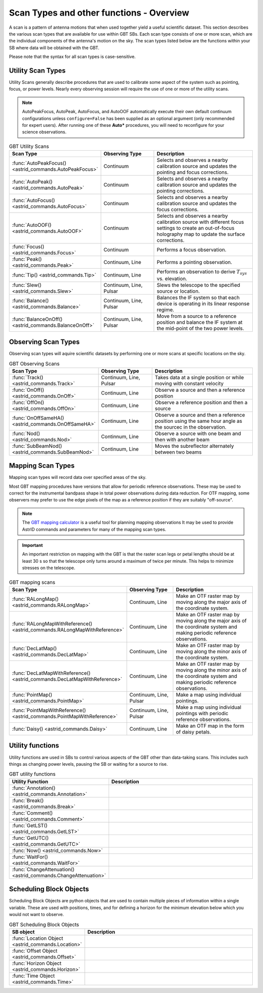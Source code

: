 Scan Types and other functions - Overview
-----------------------------------------



A scan is a pattern of antenna motions that when used together yield a useful scientific dataset. This section describes the various scan types that are available for use within GBT SBs. Each scan type consists of one or more scan, which are the individual components of the antenna's motion on the sky. The scan types listed below are the functions within your SB where data will be obtained with the GBT.

Please note that the syntax for all scan types is case-sensitive.




Utility Scan Types
^^^^^^^^^^^^^^^^^^

Utility Scans generally describe procedures that are used to calibrate some aspect of the system such as pointing, focus, or power levels. Nearly every observing session will require the use of one or more of the utility scans. 

.. note:: 

   AutoPeakFocus, AutoPeak, AutoFocus, and AutoOOF automatically execute their own default continuum configurations unless ``configure=False`` has been supplied as an optional argument (only recommended for expert users). After running one of these **Auto\*** procedures, you will need to reconfigure for your science observations.

.. list-table:: GBT Utility Scans
    :widths: 25 25 50
    :header-rows: 1

    * - Scan Type
      - Observing Type
      - Description
    * - :func:`AutoPeakFocus() <astrid_commands.AutoPeakFocus>`
      - Continuum
      - Selects and observes a nearby calibration source and updates the pointing and focus corrections.
    * - :func:`AutoPeak() <astrid_commands.AutoPeak>`
      - Continuum
      - Selects and observes a nearby calibration source and updates the pointing corrections. 
    * - :func:`AutoFocus() <astrid_commands.AutoFocus>`
      - Continuum
      - Selects and observes a nearby calibration source and updates the focus corrections.
    * - :func:`AutoOOF() <astrid_commands.AutoOOF>`
      - Continuum
      - Selects and observes a nearby calibration source with different focus settings to create an out-of-focus holography map to update the surface corrections.
    * - :func:`Focus() <astrid_commands.Focus>`
      - Continuum
      - Performs a focus observation.
    * - :func:`Peak() <astrid_commands.Peak>`
      - Continuum, Line
      - Performs a pointing observation.
    * - :func:`Tip() <astrid_commands.Tip>`
      - Continuum, Line
      - Performs an observation to derive :math:`T_{sys}` vs. elevation.
    * - :func:`Slew() <astrid_commands.Slew>`
      - Continuum, Line, Pulsar
      - Slews the telescope to the specified source or location.
    * - :func:`Balance() <astrid_commands.Balance>`
      - Continuum, Line, Pulsar
      - Balances the IF system so that each device is operating in its linear response regime.
    * - :func:`BalanceOnOff() <astrid_commands.BalanceOnOff>`
      - Continuum, Line, Pulsar
      - Move from a source to a reference position and balance the IF system at the mid-point of the two power levels. 




Observing Scan Types
^^^^^^^^^^^^^^^^^^^^
Observing scan types will aquire scientific datasets by performing one or more scans at specific locations on the sky. 

.. list-table:: GBT Observing Scans
    :widths: 25 25 50
    :header-rows: 1

    * - Scan Type
      - Observing Type
      - Description
    * - :func:`Track() <astrid_commands.Track>`
      - Continuum, Line, Pulsar
      - Takes data at a single position or while moving with constant velocity
    * - :func:`OnOff() <astrid_commands.OnOff>`
      - Continuum, Line
      - Observe a source and then a reference position
    * - :func:`OffOn() <astrid_commands.OffOn>`
      - Continuum, Line
      - Observe a reference position and then a source
    * - :func:`OnOffSameHA() <astrid_commands.OnOffSameHA>`
      - Continuum, Line
      - Observe a source and then a reference position using the same hour angle as the sourcec in the observation.
    * - :func:`Nod() <astrid_commands.Nod>`
      - Continnum, Line
      - Observe a source with one beam and then with another beam
    * - :func:`SubBeamNod() <astrid_commands.SubBeamNod>`
      - Continuum, Line
      - Moves the subreflector alternately between two beams    



Mapping Scan Types
^^^^^^^^^^^^^^^^^^

Mapping scan types will record data over specified areas of the sky. 

Most GBT mapping procedures have versions that allow for periodic reference observations. 
These may be used to correct for the instrumental bandpass shape in total power observations
during data reduction. For OTF mapping, some observers may prefer to use the edge pixels of 
the map as a reference position if they are suitably "off-source".

.. note:: 

   The `GBT mapping calculator <https://www.gb.nrao.edu/~rmaddale/GBT/GBTMappingCalculator.html>`__
   is a useful tool for planning mapping observations It may be used to provide AstrID commands
   and parameters for many of the mapping scan types. 

.. important:: 

   An important restriction on mapping with the GBT is that the raster scan legs or petal lengths
   should be at least 30 s so that the telescope only turns around a maximum of twice per minute.
   This helps to minimize stresses on the telescope.


.. list-table:: GBT mapping scans
    :widths: 25 25 50
    :header-rows: 1

    * - Scan Type
      - Observing Type
      - Description
    * - :func:`RALongMap() <astrid_commands.RALongMap>`
      - Continuum, Line
      - Make an OTF raster map by moving along the major axis of the coordinate system.
    * - :func:`RALongMapWithReference() <astrid_commands.RALongMapWithReference>`
      - Continuum, Line
      - Make an OTF raster map by moving along the major axis of the coordinate system and making periodic reference observations.
    * - :func:`DecLatMap() <astrid_commands.DecLatMap>`
      - Continuum, Line
      - Make an OTF raster map by moving along the minor axis of the coordinate system. 
    * - :func:`DecLatMapWithReference() <astrid_commands.DecLatMapWithReference>`
      - Continuum, Line
      - Make an OTF raster map by moving along the minor axis of the coordinate system and making periodic reference observations. 
    * - :func:`PointMap() <astrid_commands.PointMap>`
      - Continuum, Line, Pulsar
      - Make a map using individual pointings.
    * - :func:`PointMapWithReference() <astrid_commands.PointMapWithReference>`
      - Continuum, Line, Pulsar
      - Make a map using individual pointings with periodic reference observations.
    * - :func:`Daisy() <astrid_commands.Daisy>`
      - Continuum, Line
      - Make an OTF map in the form of daisy petals.



Utility functions
^^^^^^^^^^^^^^^^^

Utility functions are used in SBs to control various aspects of the GBT other than data-taking scans. This includes such things as changing power levels, pausing the SB or waiting for a source to rise. 

.. list-table:: GBT utility functions
    :widths: 25 75
    :header-rows: 1

    * - Utility Function
      - Description
    * - :func:`Annotation() <astrid_commands.Annotation>`
      - 
    * - :func:`Break() <astrid_commands.Break>`
      - 
    * - :func:`Comment() <astrid_commands.Comment>`
      - 
    * - :func:`GetLST() <astrid_commands.GetLST>`
      - 
    * - :func:`GetUTC() <astrid_commands.GetUTC>`
      - 
    * - :func:`Now() <astrid_commands.Now>`
      - 
    * - :func:`WaitFor() <astrid_commands.WaitFor>`
      - 
    * - :func:`ChangeAttenuation() <astrid_commands.ChangeAttenuation>`
      - 


Scheduling Block Objects
^^^^^^^^^^^^^^^^^^^^^^^^

Scheduling Block Objects are python objects that are used to contain multiple pieces of information within a single variable. These are used with positions, times, and for defining a horizon for the minimum elevation below which you would not want to observe.

.. list-table:: GBT Scheduling Block Objects
    :widths: 25 75
    :header-rows: 1

    * - SB object
      - Description
    * - :func:`Location Object <astrid_commands.Location>`
      - 
    * - :func:`Offset Object <astrid_commands.Offset>`
      - 
    * - :func:`Horizon Object <astrid_commands.Horizon>`
      - 
    * - :func:`Time Object <astrid_commands.Time>`
      - 

